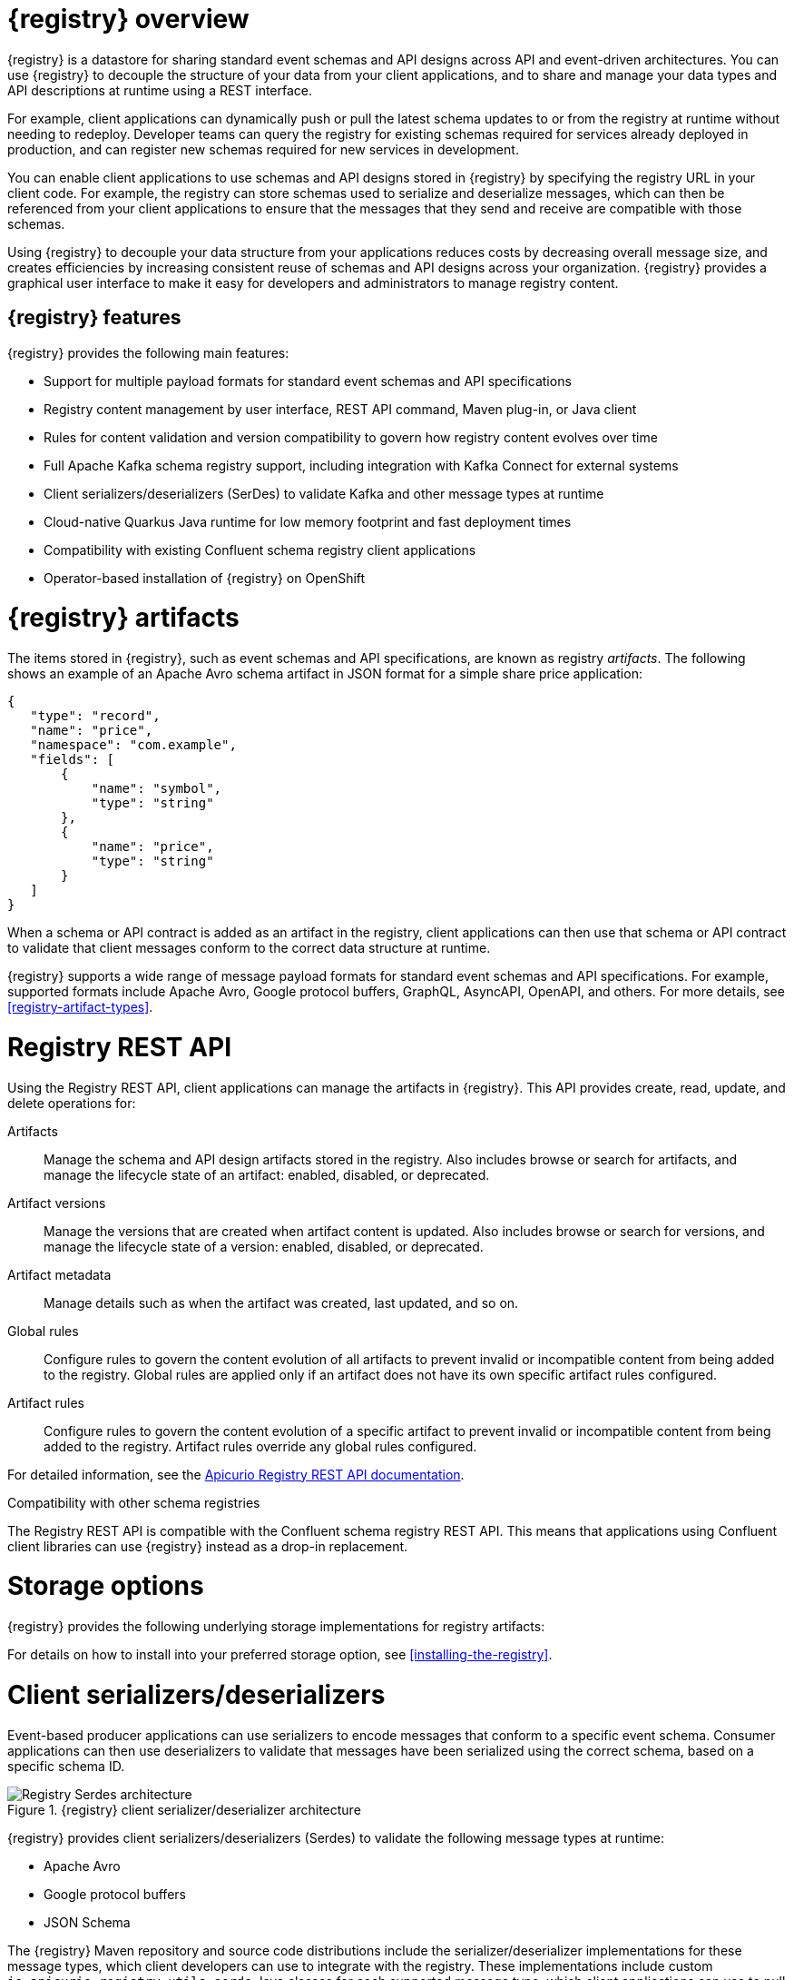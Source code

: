 // Metadata created by nebel

[id="registry-overview"]
= {registry} overview

{registry} is a datastore for sharing standard event schemas and API designs across API and event-driven architectures. You can use {registry} to decouple the structure of your data from your client applications, and to share and manage your data types and API descriptions at runtime using a REST interface.

For example, client applications can dynamically push or pull the latest schema updates to or from the registry at runtime without needing to redeploy. Developer teams can query the registry for existing schemas required for services already deployed in production, and can register new schemas required for new services in development.  

You can enable client applications to use schemas and API designs stored in {registry} by specifying the registry URL in your client code. For example, the registry can store schemas used to serialize and deserialize messages, which can then be referenced from your client applications to ensure that the messages that they send and receive are compatible with those schemas.

Using {registry} to decouple your data structure from your applications reduces costs by decreasing overall message size, and creates efficiencies by increasing consistent reuse of schemas and API designs across your organization. {registry} provides a graphical user interface to make it easy for developers and administrators to manage registry content.


ifdef::rh-service-registry[]

{registry} is based on the Apicurio Registry open source community project. For details, see https://github.com/apicurio/apicurio-registry. 

endif::[]

[discrete]
== {registry} features
{registry} provides the following main features:

* Support for multiple payload formats for standard event schemas and API specifications 

ifdef::rh-service-registry[]
* Pluggable storage options including AMQ Streams, embedded Infinispan, or PostgreSQL database 
endif::[]
ifdef::apicurio-registry[]
* Pluggable storage options including Apache Kafka, embedded Infinispan, or PostgreSQL database 
endif::[]

* Registry content management by user interface, REST API command, Maven plug-in, or Java client

* Rules for content validation and version compatibility to govern how registry content evolves over time

* Full Apache Kafka schema registry support, including integration with Kafka Connect for external systems 

* Client serializers/deserializers (SerDes) to validate Kafka and other message types at runtime

* Cloud-native Quarkus Java runtime for low memory footprint and fast deployment times

* Compatibility with existing Confluent schema registry client applications

* Operator-based installation of {registry} on OpenShift

[id="registry-artifacts"]
= {registry} artifacts

The items stored in {registry}, such as event schemas and API specifications, are known as registry _artifacts_. The following shows an example of an Apache Avro schema artifact in JSON format for a simple share price application:

[source,json]
----
{
   "type": "record",
   "name": "price",
   "namespace": "com.example",
   "fields": [
       {
           "name": "symbol",
           "type": "string"
       },
       {
           "name": "price",
           "type": "string"
       }
   ]
}
----

When a schema or API contract is added as an artifact in the registry, client applications can then use that schema or API contract to validate that client messages conform to the correct data structure at runtime. 

{registry} supports a wide range of message payload formats for standard event schemas and API specifications. For example, supported formats include Apache Avro, Google protocol buffers, GraphQL, AsyncAPI, OpenAPI, and others. For more details, see xref:registry-artifact-types[].

[id="registry-rest-api"]
= Registry REST API
Using the Registry REST API, client applications can manage the artifacts in {registry}. This API provides create, read, update, and delete operations for:

Artifacts::
Manage the schema and API design artifacts stored in the registry. Also includes browse or search for artifacts, and manage the lifecycle state of an artifact: enabled, disabled, or deprecated. 
Artifact versions::
Manage the versions that are created when artifact content is updated. Also includes browse or search for versions, and manage the lifecycle state of a version: enabled, disabled, or deprecated.
Artifact metadata::
Manage details such as when the artifact was created, last updated, and so on.
Global rules::
Configure rules to govern the content evolution of all artifacts to prevent invalid or incompatible content from being added to the registry. Global rules are applied only if an artifact does not have its own specific artifact rules configured. 
Artifact rules::
Configure rules to govern the content evolution of a specific artifact to prevent invalid or incompatible content from being added to the registry. Artifact rules override any global rules configured. 

For detailed information, see the link:files/registry-rest-api.htm[Apicurio Registry REST API documentation].

.Compatibility with other schema registries
The Registry REST API is compatible with the Confluent schema registry REST API. This means that applications using Confluent client libraries can use {registry} instead as a drop-in replacement. 
ifdef::rh-service-registry[]
For more details, see link:https://developers.redhat.com/blog/2019/12/17/replacing-confluent-schema-registry-with-red-hat-integration-service-registry/[Replacing Confluent Schema Registry with Red Hat Integration Service Registry].
endif::[]

[id="registry-storage"]
= Storage options
{registry} provides the following underlying storage implementations for registry artifacts: 

ifdef::apicurio-registry[]

* In-memory 
* Java Persistence API 
* Apache Kafka 
* Apache Kafka Streams
* Embedded Infinispan cache

NOTE: The in-memory storage option is suitable for a development environment only. All data is lost when restarting this storage implementation. All other storage options are suitable for development and production environments.

For more details, see https://github.com/Apicurio/apicurio-registry. 

endif::[]

ifdef::rh-service-registry[]

.{registry} storage options
[%header,cols=2*] 
|===
|Storage option
|Release
|Kafka Streams storage in AMQ Streams 1.4 
|General Availability
|Embedded Infinispan storage in a cache
|Technical Preview only 
|Java Persistence API storage in a PostgreSQL 12 database
|Technical Preview only 
|===

endif::[]

ifdef::rh-service-registry[]
[IMPORTANT]
====
Infinispan and JPA storage are Technology Preview features only. Technology Preview features are not supported with Red Hat production service level agreements (SLAs) and might not be functionally complete. Red Hat does not recommend using them in production. 

These features provide early access to upcoming product features, enabling customers to test functionality and provide feedback during the development process. For more information about the support scope of Red Hat Technology Preview features, see https://access.redhat.com/support/offerings/techpreview.
====
endif::[]

For details on how to install into your preferred storage option, see xref:installing-the-registry[].

//The {registry} Operator enables you to install and configure {registry} with your selected storage implementation on OpenShift.

[id="client-serde"]
= Client serializers/deserializers 
Event-based producer applications can use serializers to encode messages that conform to a specific event schema. Consumer applications can then use deserializers to validate that messages have been serialized using the correct schema, based on a specific schema ID. 

.{registry} client serializer/deserializer architecture
image::images/getting-started/registry-serdes-architecture.png[Registry Serdes architecture]

{registry} provides client serializers/deserializers (Serdes) to validate the following message types at runtime:

* Apache Avro
* Google protocol buffers
* JSON Schema

The {registry} Maven repository and source code distributions include the serializer/deserializer implementations for these message types, which client developers can use to integrate with the registry. These implementations include custom `io.apicurio.registry.utils.serde` Java classes for each supported message type, which client applications can use to pull schemas from the registry at runtime for validation. 

ifdef::rh-service-registry[]
.Additional resources
For instructions on how to use the {registry} client serializer/deserializer for Apache Avro in AMQ Streams producer and consumer applications, see
link:https://access.redhat.com/documentation/en-us/red_hat_amq/{amq-version}/html/using_amq_streams_on_openshift/service-registry-str[Using AMQ Streams on Openshift].

endif::[]


[id="kafka-connect"]
= Kafka Connect converters 
{registry} supports Apache Kafka Connect for streaming data between Kafka and other systems. You can use Kafka Connect to define connectors for different systems to move large volumes of data into and out of Kafka-based systems. 

{registry} provides the following features for Kafka Connect:

* Storage for Kafka Connect schemas
* Kafka Connect converters for Apache Avro and JSON schemas

You can use these Avro and JSON schema converters to map Kafka Connect schemas into Avro or JSON schemas. Those schemas can then serialize message keys and values into the compact Avro binary format or human-readable JSON format. The converted JSON is also less verbose because the messages do not contain the schema information, only the schema ID.

{registry} can manage and track the schemas used in Kafka topics, and where the Avro or JSON converter sends the generated Avro or JSON schemas. Because the schemas are stored in {registry}, each message must only include a tiny schema identifier. For an I/O bound system like Kafka, this means more total throughput for producers and consumers.

The Avro and JSON schema serializers and deserializers (Serdes) provided by {registry} are also used by Kafka producers and consumers in this use case. Kafka consumer applications that you write to consume change events can use the Avro or JSON Serdes to deserialize these change events. You can install these Serdes into any Kafka-based distribution and use them along with Kafka Connect and Debezium.

.Additional resources

* link:https://kafka.apache.org/documentation/#connect[Apache Kafka Connect documentation]
* link:https://access.redhat.com/documentation/en-us/red_hat_integration/2020-04/html/debezium_user_guide/index[Debezium User Guide]
//* link:{LinkCDCUserGuide}#avro-serialization[Avro serialization]  
* link:https://debezium.io/blog/2020/04/09/using-debezium-wit-apicurio-api-schema-registry/[Demonstration of using Kakfa Connect with Debezium and Apicurio Registry]


[id="registry-demo"]
= Registry demonstration examples
{registry} provides an open source demonstration example of Apache Avro serialization/deserialization with storage in Apache Kafka Streams. This example shows how the serializer/deserializer obtains the Avro schema from the registry at runtime and uses it to serialize and deserialize Kafka messages. For more details, see link:https://github.com/Apicurio/apicurio-registry-demo[].

This demonstration also provides simple examples of both Avro and JSON Schema serialization/deserialization with storage in Apache Kafka:
https://github.com/Apicurio/apicurio-registry-demo/tree/master/src/main/java/io/apicurio/registry/demo/simple

ifdef::rh-service-registry[]
For another demonstration example with detailed instructions on Avro serialization/deserialization with storage in Apache Kafka, see the Red Hat Developer article on link:https://developers.redhat.com/blog/2019/12/16/getting-started-with-red-hat-integration-service-registry/[Getting Started with Red Hat Integration Service Registry].
endif::[]

[id="registry-distros"]
= Available distributions

You can access the following available distributions for {registry}: 

ifdef::apicurio-registry[]

.{registry} distributions 
[%header,cols=2*] 
|===
|Storage option
|Container Image
|In-memory
|https://hub.docker.com/r/apicurio/apicurio-registry-mem
|Java Persistence API  
|https://hub.docker.com/r/apicurio/apicurio-registry-jpa 
|Apache Kafka
|https://hub.docker.com/r/apicurio/apicurio-registry-kafka 
|Apache Kafka Streams
|https://hub.docker.com/r/apicurio/apicurio-registry-streams
|Infinispan
|https://hub.docker.com/r/apicurio/apicurio-registry-infinispan
|===

.Additional resources
* For details on building from source code, see https://github.com/Apicurio/apicurio-registry.

endif::[]

ifdef::rh-service-registry[]

.{registry} distributions
[%header,cols="3,3,2"]
|===
|Distribution
|Location
|Release
|OpenShift Operator for Kafka storage in AMQ Streams 
|OpenShift web console under *Operators* → *OperatorHub*
|General Availability
|Container image for Kafka storage in AMQ Streams 
|link:{download-url-registry-container-catalog}[Red Hat Container Catalog]
|General Availability
|Container image for embedded Infinispan storage 
|link:{download-url-registry-container-catalog}[Red Hat Container Catalog]
|Technical Preview only
|Container image for JPA storage in PostgreSQL 
|link:{download-url-registry-container-catalog}[Red Hat Container Catalog]
|Technical Preview only
|Maven repository .zip
|link:{download-url-registry-maven}[Software Downloads for Red Hat Integration]
|General Availability
|Full Maven repository .zip (with all dependencies) 
|link:{download-url-registry-maven-full}[Software Downloads for Red Hat Integration]
|General Availability
|Source code .zip
|link:{download-url-registry-source-code}[Software Downloads for Red Hat Integration]
|General Availability
|Kafka Connect converters .zip 
|link:{download-url-registry-kafka-connect}[Software Downloads for Red Hat Integration]
|General Availability
|===

NOTE: You must have a subscription for Red Hat Integration and be logged into the Red Hat Customer Portal to access the available {registry} distributions.
endif::[]
